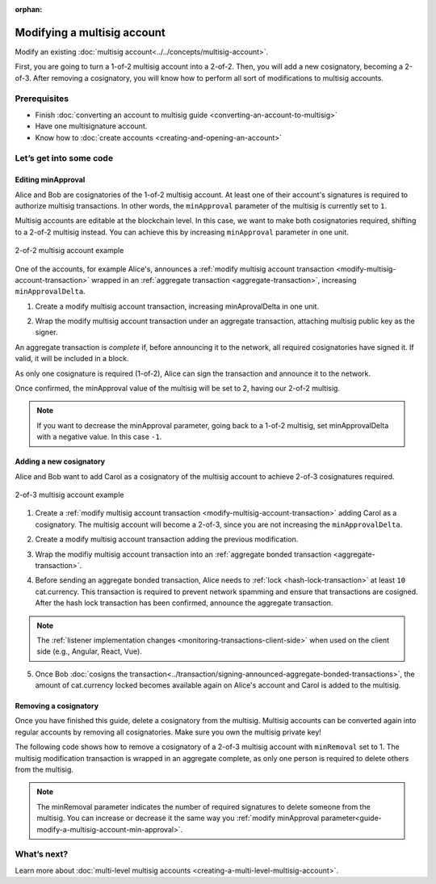 :orphan:

.. post:: 17 Aug, 2018
    :category: Multisig Account
    :excerpt: 1
    :nocomments:

############################
Modifying a multisig account
############################

Modify an existing :doc:`multisig account<../../concepts/multisig-account>`.

First, you are going to turn a 1-of-2 multisig account into a 2-of-2. Then, you will add a new cosignatory, becoming a 2-of-3. After removing a cosignatory, you will know how to perform all sort of modifications to multisig accounts.

*************
Prerequisites
*************

- Finish :doc:`converting an account to multisig guide <converting-an-account-to-multisig>`
- Have one multisignature account.
- Know how to :doc:`create accounts <creating-and-opening-an-account>`

************************
Let’s get into some code
************************

.. _guide-modify-a-multisig-account-min-approval:

Editing minApproval
===================

Alice and Bob are cosignatories of the 1-of-2 multisig account. At least one of their account's signatures is required to authorize multisig transactions. In other words, the ``minApproval`` parameter of the multisig is currently set to ``1``.

.. example-code::

    .. literalinclude:: ../../resources/examples/typescript/account/ModifyingAMultisigAccountIncreaseMinApproval.ts
        :caption: |modifying-a-multisig-account-increase-min-approval-ts|
        :language: typescript
        :lines:  30-36

    .. literalinclude:: ../../resources/examples/java/src/test/java/nem2/guides/examples/account/ModifyingAMultisigAccountIncreaseMinApproval.java
        :caption: |modifying-a-multisig-account-increase-min-approval-java|
        :language: java
        :lines: 42-46

    .. literalinclude:: ../../resources/examples/javascript/account/ModifyingAMultisigAccountIncreaseMinApproval.js
        :caption: |modifying-a-multisig-account-increase-min-approval-js|
        :language: javascript
        :lines: 30-36


Multisig accounts are editable at the blockchain level. In this case, we want to make both cosignatories required, shifting to a 2-of-2 multisig instead. You can achieve this by increasing ``minApproval`` parameter in one unit.

.. figure:: ../../resources/images/examples/multisig-2-of-2.png
        :align: center
        :width: 350px

        2-of-2 multisig account example


One of the accounts, for example Alice's, announces a :ref:`modify multisig account transaction <modify-multisig-account-transaction>` wrapped in an :ref:`aggregate transaction <aggregate-transaction>`, increasing ``minApprovalDelta``.

1. Create a modify multisig account transaction, increasing minAprovalDelta in one unit.

.. example-code::

    .. literalinclude:: ../../resources/examples/typescript/account/ModifyingAMultisigAccountIncreaseMinApproval.ts
        :caption: |modifying-a-multisig-account-increase-min-approval-ts|
        :language: typescript
        :lines:  39-44

    .. literalinclude:: ../../resources/examples/java/src/test/java/nem2/guides/examples/account/ModifyingAMultisigAccountIncreaseMinApproval.java
        :caption: |modifying-a-multisig-account-increase-min-approval-java|
        :language: java
        :lines: 47-54

    .. literalinclude:: ../../resources/examples/javascript/account/ModifyingAMultisigAccountIncreaseMinApproval.js
        :caption: |modifying-a-multisig-account-increase-min-approval-js|
        :language: javascript
        :lines: 39-44

2. Wrap the modify multisig account transaction under an aggregate transaction, attaching multisig public key as the signer.

An aggregate transaction is *complete* if, before announcing it to the network, all required cosignatories have signed it. If valid, it will be included in a block.

As only one cosignature is required (1-of-2), Alice can sign the transaction and announce it to the network.

.. example-code::

    .. literalinclude:: ../../resources/examples/typescript/account/ModifyingAMultisigAccountIncreaseMinApproval.ts
        :caption: |modifying-a-multisig-account-increase-min-approval-ts|
        :language: typescript
        :lines:  47-

    .. literalinclude:: ../../resources/examples/java/src/test/java/nem2/guides/examples/account/ModifyingAMultisigAccountIncreaseMinApproval.java
        :caption: |modifying-a-multisig-account-increase-min-approval-java|
        :language: java
        :lines: 56-66

    .. literalinclude:: ../../resources/examples/javascript/account/ModifyingAMultisigAccountIncreaseMinApproval.js
        :caption: |modifying-a-multisig-account-increase-min-approval-js|
        :language: javascript
        :lines: 47-

Once confirmed, the minApproval value of the multisig will be set to 2, having our 2-of-2 multisig.

.. note:: If you want to decrease the minApproval parameter, going back to a 1-of-2 multisig, set minApprovalDelta with a negative value. In this case ``-1``.

.. _guide-modify-a-multisig-account-add-new-cosignatory:

Adding a new cosignatory
========================

Alice and Bob want to add Carol as a cosignatory of the multisig account to achieve 2-of-3 cosignatures required.

.. figure:: ../../resources/images/examples/multisig-2-of-3.png
        :align: center
        :width: 350px

        2-of-3 multisig account example


1. Create a :ref:`modify multisig account transaction <modify-multisig-account-transaction>` adding Carol as a cosignatory. The multisig account will become a 2-of-3, since you are not increasing the ``minApprovalDelta``.

.. example-code::

    .. literalinclude:: ../../resources/examples/typescript/account/ModifyingAMultisigAccountAddCosignatory.ts
        :caption: |modifying-a-multisig-account-add-cosignatory-ts|
        :language: typescript
        :lines:  37-50

    .. literalinclude:: ../../resources/examples/java/src/test/java/nem2/guides/examples/account/ModifyingAMultisigAccountAddCosignatory.java
        :caption: |modifying-a-multisig-account-add-cosignatory-java|
        :language: java
        :lines: 42-54

    .. literalinclude:: ../../resources/examples/javascript/account/ModifyingAMultisigAccountAddCosignatory.js
        :caption: |modifying-a-multisig-account-add-cosignatory-js|
        :language: javascript
        :lines:  39-52

2. Create a modify multisig account transaction adding the previous modification.

.. example-code::

    .. literalinclude:: ../../resources/examples/typescript/account/ModifyingAMultisigAccountAddCosignatory.ts
        :caption: |modifying-a-multisig-account-add-cosignatory-ts|
        :language: typescript
        :lines:  53-58

    .. literalinclude:: ../../resources/examples/java/src/test/java/nem2/guides/examples/account/ModifyingAMultisigAccountAddCosignatory.java
        :caption: |modifying-a-multisig-account-add-cosignatory-java|
        :language: java
        :lines: 56-62

    .. literalinclude:: ../../resources/examples/javascript/account/ModifyingAMultisigAccountAddCosignatory.js
        :caption: |modifying-a-multisig-account-add-cosignatory-js|
        :language: javascript
        :lines:  55-60

3.  Wrap the modifiy multisig account transaction into an :ref:`aggregate bonded transaction <aggregate-transaction>`.

.. example-code::

    .. literalinclude:: ../../resources/examples/typescript/account/ModifyingAMultisigAccountAddCosignatory.ts
        :caption: |modifying-a-multisig-account-add-cosignatory-ts|
        :language: typescript
        :lines:  61-66

    .. literalinclude:: ../../resources/examples/java/src/test/java/nem2/guides/examples/account/ModifyingAMultisigAccountAddCosignatory.java
        :caption: |modifying-a-multisig-account-add-cosignatory-java|
        :language: java
        :lines: 64-70

    .. literalinclude:: ../../resources/examples/javascript/account/ModifyingAMultisigAccountAddCosignatory.js
        :caption: |modifying-a-multisig-account-add-cosignatory-js|
        :language: javascript
        :lines:  63-68

4. Before sending an aggregate bonded transaction, Alice needs to :ref:`lock <hash-lock-transaction>` at least ``10`` cat.currency. This transaction is required to prevent network spamming and ensure that transactions are cosigned. After the hash lock transaction has been confirmed, announce the aggregate transaction.

.. example-code::

    .. literalinclude:: ../../resources/examples/typescript/account/ModifyingAMultisigAccountAddCosignatory.ts
        :caption: |modifying-a-multisig-account-add-cosignatory-ts|
        :language: typescript
        :lines:  69-

    .. literalinclude:: ../../resources/examples/java/src/test/java/nem2/guides/examples/account/ModifyingAMultisigAccountAddCosignatory.java
        :caption: |modifying-a-multisig-account-add-cosignatory-java|
        :language: java
        :lines: 72-93

    .. literalinclude:: ../../resources/examples/javascript/account/ModifyingAMultisigAccountAddCosignatory.js
        :caption: |modifying-a-multisig-account-add-cosignatory-js|
        :language: javascript
        :lines: 71-

.. note:: The :ref:`listener implementation changes <monitoring-transactions-client-side>` when used on the client side (e.g., Angular, React, Vue).

5. Once Bob :doc:`cosigns the transaction<../transaction/signing-announced-aggregate-bonded-transactions>`, the amount of cat.currency locked becomes available again on Alice's account and Carol is added to the multisig.

.. _guide-modify-a-multisig-account-removing-a-cosignatory:

Removing a cosignatory
======================

Once you have finished this guide, delete a cosignatory from the multisig. Multisig accounts can be converted again into regular accounts by removing all cosignatories. Make sure you own the multisig private key!

The following code shows how to remove a cosignatory of a 2-of-3 multisig account with ``minRemoval`` set to 1. The multisig modification transaction is wrapped in an aggregate complete, as only one person is required to delete others from the multisig.

.. note:: The minRemoval parameter indicates the number of required signatures to delete someone from the multisig. You can increase or decrease it the same way you :ref:`modify minApproval parameter<guide-modify-a-multisig-account-min-approval>`.

.. example-code::

    .. literalinclude:: ../../resources/examples/typescript/account/ModifyingAMultisigAccountRemoveCosignatory.ts
        :caption: |modifying-a-multisig-account-remove-cosignatory-ts|
        :language: typescript
        :lines:  31-

    .. literalinclude:: ../../resources/examples/java/src/test/java/nem2/guides/examples/account/ModifyingAMultisigAccountRemoveCosignatory.java
        :caption: |modifying-a-multisig-account-remove-cosignatory-java|
        :language: java
        :lines: 39-71

    .. literalinclude:: ../../resources/examples/javascript/account/ModifyingAMultisigAccountRemoveCosignatory.js
        :caption: |modifying-a-multisig-account-remove-cosignatory-js|
        :language: javascript
        :lines: 31-

************
What’s next?
************

Learn more about :doc:`multi-level multisig accounts <creating-a-multi-level-multisig-account>`.

.. |modifying-a-multisig-account-increase-min-approval-ts| raw:: html

   <a href="https://github.com/nemtech/nem2-docs/blob/master/source/resources/examples/typescript/account/ModifyingAMultisigAccountIncreaseMinApproval.ts" target="_blank">View Code</a>

.. |modifying-a-multisig-account-increase-min-approval-java| raw:: html

   <a href="https://github.com/nemtech/nem2-docs/blob/master/source/resources/examples/java/src/test/java/nem2/guides/examples/account/ModifyingAMultisigAccountIncreaseMinApproval.java" target="_blank">View Code</a>

.. |modifying-a-multisig-account-increase-min-approval-js| raw:: html

   <a href="https://github.com/nemtech/nem2-docs/blob/master/source/resources/examples/javascript/account/ModifyingAMultisigAccountIncreaseMinApproval.js" target="_blank">View Code</a>

.. |modifying-a-multisig-account-add-cosignatory-ts| raw:: html

   <a href="https://github.com/nemtech/nem2-docs/blob/master/source/resources/examples/typescript/account/ModifyingAMultisigAccountAddCosignatory.ts" target="_blank">View Code</a>

.. |modifying-a-multisig-account-add-cosignatory-java| raw:: html

   <a href="https://github.com/nemtech/nem2-docs/blob/master/source/resources/examples/java/src/test/java/nem2/guides/examples/account/ModifyingAMultisigAccountAddCosignatory.java" target="_blank">View Code</a>

.. |modifying-a-multisig-account-add-cosignatory-js| raw:: html

   <a href="https://github.com/nemtech/nem2-docs/blob/master/source/resources/examples/javascript/account/ModifyingAMultisigAccountAddCosignatory.js" target="_blank">View Code</a>

.. |modifying-a-multisig-account-remove-cosignatory-ts| raw:: html

   <a href="https://github.com/nemtech/nem2-docs/blob/master/source/resources/examples/typescript/account/ModifyingAMultisigAccountRemoveCosignatory.ts" target="_blank">View Code</a>

.. |modifying-a-multisig-account-remove-cosignatory-java| raw:: html

   <a href="https://github.com/nemtech/nem2-docs/blob/master/source/resources/examples/java/src/test/java/nem2/guides/examples/account/ModifyingAMultisigAccountRemoveCosignatory.java" target="_blank">View Code</a>

.. |modifying-a-multisig-account-remove-cosignatory-js| raw:: html

   <a href="https://github.com/nemtech/nem2-docs/blob/master/source/resources/examples/javascript/account/ModifyingAMultisigAccountRemoveCosignatory.js" target="_blank">View Code</a>
